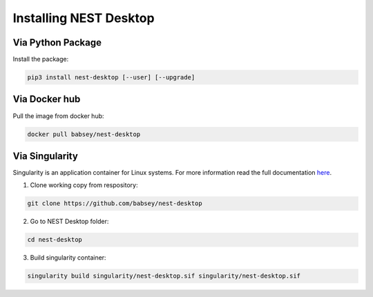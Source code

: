 Installing NEST Desktop
=======================


Via Python Package
------------------

Install the package:

.. code-block:: bash

   pip3 install nest-desktop [--user] [--upgrade]


Via Docker hub
--------------

Pull the image from docker hub:

.. code-block:: bash

   docker pull babsey/nest-desktop


Via Singularity
---------------

Singularity is an application container for Linux systems.
For more information read the full documentation
`here <https://sylabs.io/guides/3.4/user-guide/>`__.

1. Clone working copy from respository:

.. code-block:: bash

   git clone https://github.com/babsey/nest-desktop


2. Go to NEST Desktop folder:

.. code-block:: bash

   cd nest-desktop


3. Build singularity container:

.. code-block:: bash

   singularity build singularity/nest-desktop.sif singularity/nest-desktop.sif
